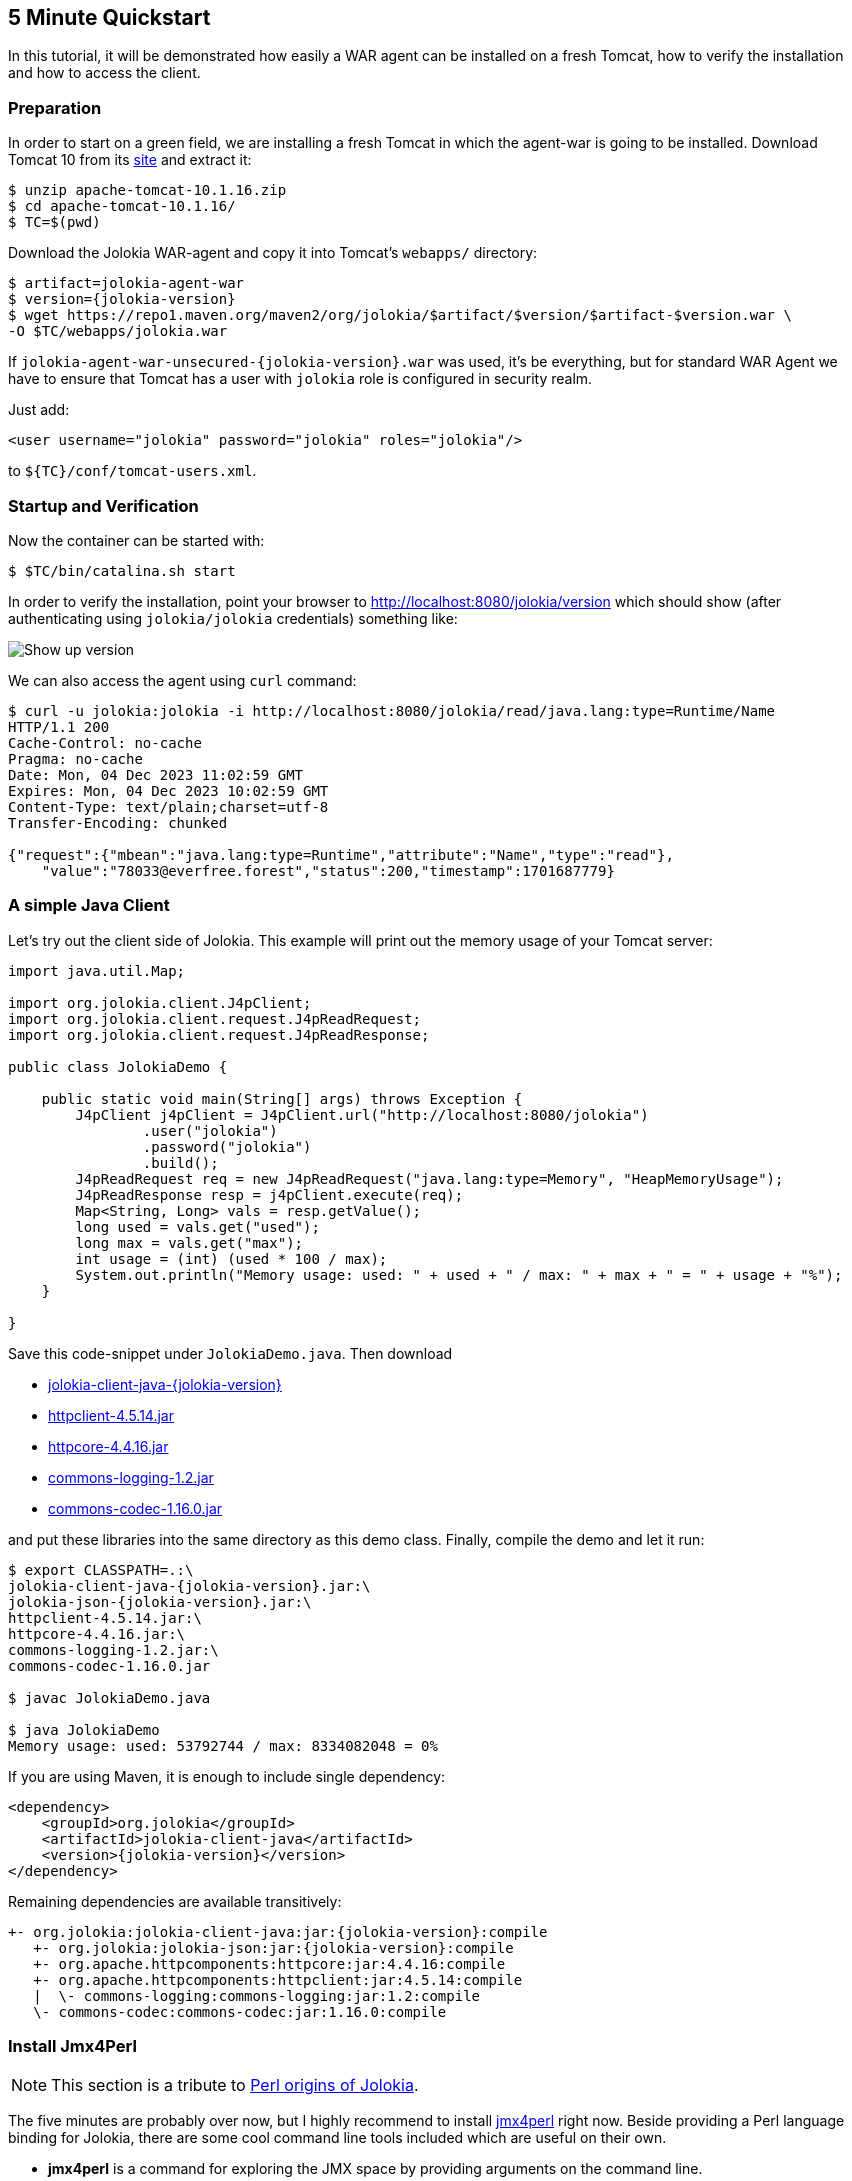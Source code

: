 ////
  Copyright 2009-2023 Roland Huss

  Licensed under the Apache License, Version 2.0 (the "License");
  you may not use this file except in compliance with the License.
  You may obtain a copy of the License at

        https://www.apache.org/licenses/LICENSE-2.0

  Unless required by applicable law or agreed to in writing, software
  distributed under the License is distributed on an "AS IS" BASIS,
  WITHOUT WARRANTIES OR CONDITIONS OF ANY KIND, either express or implied.
  See the License for the specific language governing permissions and
  limitations under the License.
////

== 5 Minute Quickstart

In this tutorial, it will be demonstrated how easily a WAR agent
can be installed on a fresh Tomcat, how to verify the
installation and how to access the client.

=== Preparation

In order to start on a green field, we are installing a
fresh Tomcat in which the agent-war is going to be
installed. Download Tomcat 10 from its
https://tomcat.apache.org/download-10.cgi[site,role=externalLink,window=_blank] and
extract it:

[source,bash]
----
$ unzip apache-tomcat-10.1.16.zip
$ cd apache-tomcat-10.1.16/
$ TC=$(pwd)
----

Download the Jolokia WAR-agent and copy it into Tomcat's
`webapps/` directory:

[source,bash,subs="attributes,verbatim"]
----
$ artifact=jolokia-agent-war
$ version={jolokia-version}
$ wget https://repo1.maven.org/maven2/org/jolokia/$artifact/$version/$artifact-$version.war \
-O $TC/webapps/jolokia.war
----

If `jolokia-agent-war-unsecured-{jolokia-version}.war` was used, it's be everything, but for standard WAR Agent we have to ensure that Tomcat has a user with `jolokia` role is configured in security realm.

Just add:
[source,xml]
----
<user username="jolokia" password="jolokia" roles="jolokia"/>
----

to `${TC}/conf/tomcat-users.xml`.

=== Startup and Verification

Now the container can be started with:

[source,bash]
----
$ $TC/bin/catalina.sh start
----

In order to verify the installation, point your browser to http://localhost:8080/jolokia/version[] which should show (after authenticating using `jolokia/jolokia` credentials) something like:

image::images/jolokia_browser_version.png["Show up version",role=text-center]

We can also access the agent using `curl` command:

[source,bash]
----
$ curl -u jolokia:jolokia -i http://localhost:8080/jolokia/read/java.lang:type=Runtime/Name
HTTP/1.1 200
Cache-Control: no-cache
Pragma: no-cache
Date: Mon, 04 Dec 2023 11:02:59 GMT
Expires: Mon, 04 Dec 2023 10:02:59 GMT
Content-Type: text/plain;charset=utf-8
Transfer-Encoding: chunked

{"request":{"mbean":"java.lang:type=Runtime","attribute":"Name","type":"read"},
    "value":"78033@everfree.forest","status":200,"timestamp":1701687779}
----

=== A simple Java Client

Let's try out the client side of Jolokia. This example will
print out the memory usage of your Tomcat server:

[source,java]
----
import java.util.Map;

import org.jolokia.client.J4pClient;
import org.jolokia.client.request.J4pReadRequest;
import org.jolokia.client.request.J4pReadResponse;

public class JolokiaDemo {

    public static void main(String[] args) throws Exception {
        J4pClient j4pClient = J4pClient.url("http://localhost:8080/jolokia")
                .user("jolokia")
                .password("jolokia")
                .build();
        J4pReadRequest req = new J4pReadRequest("java.lang:type=Memory", "HeapMemoryUsage");
        J4pReadResponse resp = j4pClient.execute(req);
        Map<String, Long> vals = resp.getValue();
        long used = vals.get("used");
        long max = vals.get("max");
        int usage = (int) (used * 100 / max);
        System.out.println("Memory usage: used: " + used + " / max: " + max + " = " + usage + "%");
    }

}
----

Save this code-snippet under `JolokiaDemo.java`. Then download

* https://repo1.maven.org/maven2/org/jolokia/jolokia-client-java/{jolokia-version}/jolokia-client-java-{jolokia-version}.jar[jolokia-client-java-{jolokia-version},role=externalLink,window=_blank]
* https://repo1.maven.org/maven2/org/apache/httpcomponents/httpclient/4.5.14/httpclient-4.5.14.jar[httpclient-4.5.14.jar,role=externalLink,window=_blank]
* https://repo1.maven.org/maven2/org/apache/httpcomponents/httpcore/4.4.16/httpcore-4.4.16.jar[httpcore-4.4.16.jar,role=externalLink,window=_blank]
* https://repo1.maven.org/maven2/commons-logging/commons-logging/1.2/commons-logging-1.2.jar[commons-logging-1.2.jar,role=externalLink,window=_blank]
* https://repo1.maven.org/maven2/commons-codec/commons-codec/1.16.0/commons-codec-1.16.0.jar[commons-codec-1.16.0.jar,role=externalLink,window=_blank]

and put these libraries into the same directory as this demo class. Finally, compile the demo and let it run:

[source,bash,subs="attributes,verbatim"]
----
$ export CLASSPATH=.:\
jolokia-client-java-{jolokia-version}.jar:\
jolokia-json-{jolokia-version}.jar:\
httpclient-4.5.14.jar:\
httpcore-4.4.16.jar:\
commons-logging-1.2.jar:\
commons-codec-1.16.0.jar

$ javac JolokiaDemo.java

$ java JolokiaDemo
Memory usage: used: 53792744 / max: 8334082048 = 0%
----

If you are using Maven, it is enough to include single dependency:
[,xml,subs="attributes,verbatim"]
----
<dependency>
    <groupId>org.jolokia</groupId>
    <artifactId>jolokia-client-java</artifactId>
    <version>{jolokia-version}</version>
</dependency>
----

Remaining dependencies are available transitively:

[,subs="attributes,verbatim"]
----
+- org.jolokia:jolokia-client-java:jar:{jolokia-version}:compile
   +- org.jolokia:jolokia-json:jar:{jolokia-version}:compile
   +- org.apache.httpcomponents:httpcore:jar:4.4.16:compile
   +- org.apache.httpcomponents:httpclient:jar:4.5.14:compile
   |  \- commons-logging:commons-logging:jar:1.2:compile
   \- commons-codec:commons-codec:jar:1.16.0:compile
----

=== Install Jmx4Perl

NOTE: This section is a tribute to xref:about.adoc[Perl origins of Jolokia].

The five minutes are probably over now, but I highly
recommend to install
https://metacpan.org/dist/jmx4perl[jmx4perl,role=externalLink,window=_blank] right
now. Beside providing a Perl language binding for Jolokia,
there are some cool command line tools included which are
useful on their own.

* *jmx4perl* is a command for exploring the
JMX space by providing arguments on the command line.
* *j4psh* is a readline based, colored,
interactive shell with context sensitive command
completion on MBean names and attributes/operations. It
is a perfect tool for interactively exploring MBeans and
their values.
* *check_jmx4perl* is a feature reach Nagios
plugin for connecting the Jolokia agent with Nagios.
* *jolokia* is a supporting script for easy
download and configuration of the Jolokia agents.

`jmx4perl` (and its dependencies) can be easily
installed with `cpan` if you have Perl installed:

[source,bash]
----
$ perl -MCPAN -e shell

cpan shell -- CPAN exploration and modules installation (v2.36)
Enter 'h' for help.

cpan[1]>


cpan[1]> notest install JMX::Jmx4Perl
...
Jmx4Perl comes with a set of supporting scripts, which
are not necessarily required for using JMX::Jmx4Perl
programmatically.

jmx4perl
========

jmx4perl is a command line utility for accessing Jolokia agents
(www.jolokia.org). It can be used for script based exploration
and easy inspection of the JMX space.

Install 'jmx4perl' ? (y/n) [y ]
...
----

You will be asked for each featured script whether it should
be installed in addition to the core Perl modules. Each of
these scripts (`jmx4perl`, `j4psh`, `jolokia`, `check_jmx4perl`) will
introduce a set of new depedencies of Perl modules which in
turn might depend on other Perl modules or system
libraries. Perl modules are resolved and installed
automatically. The agent management script
`jolokia` depends on `XML::LibXML`
which requires a development version of `libxml`
installed locally. It is recommended to install
`libxml2-dev` with the package management tool of
your OS (e.g. `apt-get install libxml2-dev`
). Alternatively, the OS package for XML::LibXML could be
used (e.g. `libxml-libxml-perl` for
Ubuntu).

When using non-root installation for Perl _site_, these environment variables are required (`cpan` shell suggests adding them to your `~/.bashrc`):

[source,bash]
----
export PATH="$HOME/perl5/bin${PATH:+:${PATH}}"
export PERL5LIB="$HOME/perl5/lib/perl5${PERL5LIB:+:${PERL5LIB}}"
export PERL_LOCAL_LIB_ROOT="$HOME/perl5${PERL_LOCAL_LIB_ROOT:+:${PERL_LOCAL_LIB_ROOT}}"
export PERL_MB_OPT="--install_base \"$HOME/perl5\""
export PERL_MM_OPT="INSTALL_BASE=$HOME/perl5"
----

When jmx4perl is installed, we can try it out:

$ jmx4perl http://localhost:8080/jolokia list
[source,bash]
----
$ jmx4perl --user jolokia --password jolokia http://localhost:8080/jolokia list java.lang:type=Runtime
Attributes:
    BootClassPath                       java.lang.String [ro], "BootClassPath"
    BootClassPathSupported              boolean [ro], "BootClassPathSupported"
    ClassPath                           java.lang.String [ro], "ClassPath"
    InputArguments                      [Ljava.lang.String; [ro], "InputArguments"
    LibraryPath                         java.lang.String [ro], "LibraryPath"
    ManagementSpecVersion               java.lang.String [ro], "ManagementSpecVersion"
    Name                                java.lang.String [ro], "Name"
    ObjectName                          javax.management.ObjectName [ro], "ObjectName"
    Pid                                 long [ro], "Pid"
    SpecName                            java.lang.String [ro], "SpecName"
    SpecVendor                          java.lang.String [ro], "SpecVendor"
    SpecVersion                         java.lang.String [ro], "SpecVersion"
    StartTime                           long [ro], "StartTime"
    SystemProperties                    javax.management.openmbean.TabularData [ro], "SystemProperties"
    Uptime                              long [ro], "Uptime"
    VmName                              java.lang.String [ro], "VmName"
    VmVendor                            java.lang.String [ro], "VmVendor"
    VmVersion                           java.lang.String [ro], "VmVersion"
Class: sun.management.RuntimeImpl
Description: Information on the management interface of the MBean

$ jmx4perl --user jolokia --password jolokia http://localhost:8080/jolokia \
read java.lang:type=Memory HeapMemoryUsage
    {
      committed => 532676608,
      init => 524288000,
      max => 8334082048,
      used => 53380576
    }
----

Next, I recommend to try out `j4psh`.  For
getting the best readline experience, it is recommended to
also install `Term::ReadLine::Gnu` (which in turn
requires the package `libreadline-dev` to be
installed), but this is optional. Now, fire up j4psh and let
the fun begin:

image::images/j4psh_screenshot.png["j4psh screenshot",role=text-center]

Don't forget to try out TAB triggered command and argument
completion as demonstrated in this
https://vimeo.com/20215477[screencast,role=externalLink,window=_blank].

=== Summary

That's all for now, I hope you enjoyed this first ride. For
the next steps I recommend to have a look into
link:reference/html/manual/index.html[reference manual].
